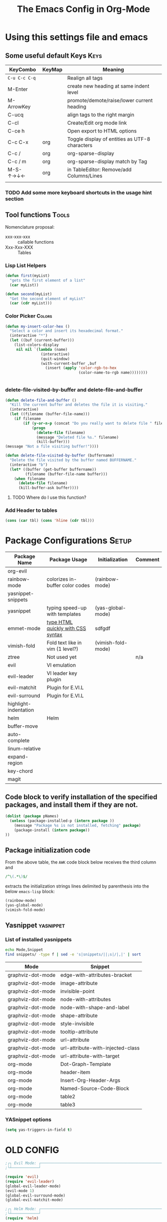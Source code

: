 ﻿#+Title: The Emacs Config in Org-Mode
 # <html><body><!--
#+Author:
#+LINK: wikipedia    https://en.wikipedia.org/wiki/
#+LINK: firewall     http://langw/
#+HTML_HEAD: <link rel="stylesheet" type="text/css" href="css/org-view.css" />
#+PROPERTY: header-args:emacs-lisp :noweb yes
#+PROPERTY: header-args:awk :tangle no :results code
#+PROPERTY: header-args:awk+ :wrap SRC emacs-lisp
#+options: toc:t

* Using this settings file and emacs
** Some useful default Keys                                            :Keys:
#+NAME: Useful_Keys
| KeyCombo      | KeyMap | Meaning                                        |
|---------------+--------+------------------------------------------------|
| =C-u C-c C-q= |        | Realign all tags                               |
| M-Enter       |        | create new heading at same indent level        |
| M-ArrowKey    |        | promote/demote/raise/lower current heading     |
| C-ucq         |        | align tags to the right margin                 |
| C-cl          |        | Create/Edit org mode link                      |
| C-ce h        |        | Open export to HTML options                    |
| C-c C-x       | org    | Toggle display of entities as UTF-8 characters |
| C-c /         | org    | org-sparse-display                             |
| C-c / m       | org    | org-sparse-display match by Tag                |
| M-S-↑→↓←      | org    | in TableEditor: Remove/add Columns/Lines       |
|               |        |                                                |
*** TODO Add some more keyboard shortcuts in the usage hint section
** Tool functions                                                     :Tools:
Nomenclature proposal:
- xxx-xxx-xxx :: callable functions
- Xxx-Xxx-XXX :: Tables
*** Lisp List Helpers

#+BEGIN_SRC emacs-lisp
(defun first(myList)
  "gets the first element of a list"
  (car myList))

(defun second(myList)
  "Get the second element of myList"
  (car (cdr myList)))
#+END_SRC

*** Color Picker                                                     :Colors:

#+NAME: My-Insert-Color-Hex
#+BEGIN_SRC emacs-lisp
(defun my-insert-color-hex ()
  "Select a color and insert its hexadecimal format."
  (interactive "*")
  (let ((buf (current-buffer)))
    (list-colors-display
     nil nil `(lambda (name)
                (interactive)
                (quit-window)
                (with-current-buffer ,buf
                  (insert (apply 'color-rgb-to-hex
                                 (color-name-to-rgb name))))))))


#+END_SRC

*** delete-file-visited-by-buffer and delete-file-and-buffer
#+BEGIN_SRC emacs-lisp
(defun delete-file-and-buffer ()
  "Kill the current buffer and deletes the file it is visiting."
  (interactive)
  (let ((filename (buffer-file-name)))
    (if filename
        (if (y-or-n-p (concat "Do you really want to delete file " filename " ?"))
            (progn
              (delete-file filename)
              (message "Deleted file %s." filename)
              (kill-buffer)))
(message "Not a file visiting buffer!"))))

(defun delete-file-visited-by-buffer (buffername)
  "Delete the file visited by the buffer named BUFFERNAME."
  (interactive "b")
  (let* ((buffer (get-buffer buffername))
         (filename (buffer-file-name buffer)))
    (when filename
      (delete-file filename)
      (kill-buffer-ask buffer))))
#+END_SRC

**** TODO Where do I use this function?

*** Add Header to tables
#+NAME: add-header-line
#+BEGIN_SRC emacs-lisp :var tbl="" :tangle no
(cons (car tbl) (cons 'hline (cdr tbl)))
#+END_SRC
* Package Configurations                                              :Setup:

#+NAME: Table-My-Packages
| Package Name          | Package Usage                     | Initialization     | Comment |
|-----------------------+-----------------------------------+--------------------+---------|
| org-evil              |                                   |                    |         |
| rainbow-mode          | colorizes in-buffer color codes   | (rainbow-mode)     |         |
| yasnippet-snippets    |                                   |                    |         |
| yasnippet             | typing speed-up with templates    | (yas-global-mode)  |         |
| emmet-mode            | [[https://github.com/smihica/emmet-mode][type HTML quickly with CSS syntax]] | sdfgdf             |         |
| vimish-fold           | Fold text like in vim (1 level?)  | (vimish-fold-mode) |         |
| ztree                 | Not used yet                      |                    | n/a     |
| evil                  | VI emulation                      |                    |         |
| evil-leader           | VI leader key plugin              |                    |         |
| evil-matchit          | Plugin for E.VI.L                 |                    |         |
| evil-surround         | Plugin for E.VI.L                 |                    |         |
| highlight-indentation |                                   |                    |         |
| helm                  | Helm                              |                    |         |
| buffer-move           |                                   |                    |         |
| auto-complete         |                                   |                    |         |
| linum-relative        |                                   |                    |         |
| expand-region         |                                   |                    |         |
| key-chord             |                                   |                    |         |
|      magit            |                                   |                    |         |

** Code block to verify installation of the specified packages, and install them if they are not.

#+NAME: Install-My-Packages
#+BEGIN_SRC emacs-lisp :noweb yes :colnames t :var pNames=Table-My-Packages[,0]
(dolist (package pNames)
  (unless (package-installed-p (intern package ))
    (message "Package %s is not installed, fetching" package)
    (package-install (intern package))
))
#+END_SRC

** Package initialization code

From the above table, the =AWK= code block below receives the third column and

#+NAME: AWK-Extract-Init-Strings
#+BEGIN_SRC awk :stdin Table-My-Packages[,2]
/^\(.*\)$/
#+END_SRC

extracts the initialization strings lines delimited by parenthesis into the below =emacs-lisp= block:

#+RESULTS: AWK-Extract-Init-Strings
#+BEGIN_SRC emacs-lisp
(rainbow-mode)
(yas-global-mode)
(vimish-fold-mode)
#+END_SRC

** Yasnippet                                                      :yasnippet:
*** List of installed yasnippets
#+NAME: List-installed-yasnippets
#+HEADER: :tangle no :dir (concat (getenv "HOME") "/.emacs.d/")
#+HEADER: :colnames yes :post add-header-line(*this*)
#+BEGIN_SRC sh
echo Mode,Snippet
find snippets/ -type f | sed -e 's|snippets/||;s|/|,|' | sort
#+END_SRC

#+RESULTS: List-installed-yasnippets
| Mode              | Snippet                           |
|-------------------+-----------------------------------|
| graphviz-dot-mode | edge-with-attributes-bracket      |
| graphviz-dot-mode | image-attribute                   |
| graphviz-dot-mode | invisible-point                   |
| graphviz-dot-mode | node-with-attributes              |
| graphviz-dot-mode | node-with-shape-and-label         |
| graphviz-dot-mode | shape-attribute                   |
| graphviz-dot-mode | style-invisible                   |
| graphviz-dot-mode | tooltip-attribute                 |
| graphviz-dot-mode | url-attribute                     |
| graphviz-dot-mode | url-attribute-with-injected-class |
| graphviz-dot-mode | url-attribute-with-target         |
| org-mode          | Dot-Graph-Template                |
| org-mode          | header-item                       |
| org-mode          | Insert-Org-Header-Args            |
| org-mode          | Named-Source-Code-Block           |
| org-mode          | table2                            |
| org-mode          | table3                            |


*** YASnippet options
#+NAME: YASnippet-options
#+BEGIN_SRC emacs-lisp
(setq yas-triggers-in-field t)
#+END_SRC

* OLD CONFIG
#+BEGIN_SRC emacs-lisp
;┌┐ Evil Mode: ┌────────────────────────────────────────────────────────────────
;└┴────────────┘

(require 'evil)
(require 'evil-leader)
(global-evil-leader-mode)
(evil-mode 1)
(global-evil-surround-mode)
(global-evil-matchit-mode)

;┌┐ Helm Mode: ┌────────────────────────────────────────────────────────────────
;└┴────────────┘
(require 'helm)

;┌┐ Visual customization: ┌─────────────────────────────────────────────────────
;└┴───────────────────────┘

(require 'highlight-indentation)
(highlight-indentation-mode 1)

(require 'whitespace)
(setq whitespace-style '(face empty tabs trailing))
;(setq whitespace-style '(face empty tabs lines-tail trailing))
(global-whitespace-mode t)

;;(require 'column-marker)
;;(column-marker-1 79)
;;(column-marker-2 89)
;;(column-marker-3 109)
;(column-marker-create column-marker-4 column-marker-1-face)
;(column-marker-create column-marker-5 column-marker-1-face)
;(column-marker-4 2)
;(column-marker-5 4)
;(column-marker-create column-marker-6 column-marker-1-face)

;;  (require 'fill-column-indicator)
;;    (setq-default fci-rule-column 80)
;;    (setq fci-always-use-textual-rule t)
;;    (fci-mode)
;;  (if buffer-file-name (fci-mode 1))

;┌┐ Behavior customization: ┌───────────────────────────────────────────────────
;└┴─────────────────────────┘

(require 'buffer-move) ;; Keybindings defined below
(electric-pair-mode)


;┌┐ Key Bindings: ┌─────────────────────────────────────────────────────────────
;└┴───────────────┘

; Leader Key configuration
(evil-leader/set-leader "ä")
(evil-leader/set-key
  "e" 'find-file
  "b" 'switch-to-buffer
  "C" 'hl-line-mode
  "c" 'my-insert-color-hex
  "l" 'linum-mode
  "f" 'fci-mode
  "s" 'cycle-ispell-languages
  "R" 'rainbow-delimiters-mode
  "F" 'set-abbrev-lang-to-French
  "Z" 'vimish-fold-delete
  "E" 'set-abbrev-lang-to-English
  "m" 'menu-bar-mode
  "P" 'prettify-symbols-mode
  "\\" 'zin/org-tag-match-context
  "r" 'er/expand-region
  "L" 'linum-relative-mode
  "k" 'kill-buffer )

(define-key evil-motion-state-map "ö" 'evil-ex)
(define-key evil-normal-state-map (kbd "SPC") 'vimish-fold-toggle)
(define-key evil-normal-state-map (kbd "TAB") 'hs-toggle-hiding)
(define-key evil-visual-state-map (kbd "SPC") 'vimish-fold)
;;
(global-set-key (kbd "<menu>") 'helm-M-x)
(global-set-key (kbd "C-:") 'flyspell-auto-correct-previous-word)
(global-set-key (kbd "¢") 'flyspell-auto-correct-previous-word)
;;(define-key evil-insert-state-map (kbd "<tab>") 'dabbrev-completion)

; CTRL+<ARROWS> move between Buffers, and wrap around.
(windmove-default-keybindings 'hyper)
(setq windmove-wrap-around t)

(require 'key-chord)
(key-chord-mode 1)
(key-chord-define evil-insert-state-map  "jk" 'evil-normal-state)

;;(add-hook 'prog-mode-hook 'rainbow-delimiters-mode)

;;(add-to-list 'load-path "~/.emacs.d")
(require 'auto-complete-config)
(add-to-list 'ac-dictionary-directories "~/.emacs.d/ac-dict")
;(auto-complete-config)
(ac-config-default)
;(global-auto-complete-mode t’)

(setq backup-by-copying t      ; don't clobber symlinks
   backup-directory-alist
   '(("." . "~/.saves"))    ; don't litter my fs tree
   delete-old-versions t
   kept-new-versions 6
   kept-old-versions 2
   version-control t)       ; use versioned backups

(setq auto-save-file-name-transforms
      `((".*" ,temporary-file-directory t)))


(require 'tramp)

;;(set-variable indent-tabs-mode nil)
(setq indent-tabs-mode nil)
(setq js-indent-level 2)
#+END_SRC


* Visual Customization                                               :Visual:
** Config Section Header
#+NAME: Section-Header-Visual
#+BEGIN_SRC emacs-lisp
;┌┐ Visual customizations: ┌────────────────────────────────────────────────────
;└┴────────────────────────┘
#+END_SRC

** Removing the Menu-Bar by default                                 :MenuBar:
#+BEGIN_SRC emacs-lisp
(menu-bar-mode -1)
#+END_SRC

** Show pretty symbols for things like lambda, etc                  :Symbols:

#+NAME: Symbol-Table
| Ugly               | Mode       | Pretty | Reason                      |
|--------------------+------------+--------+-----------------------------|
| forEach            | js         | ∀      | std Math Symbol             |
| for                | js         | ↻      | Looping construct           |
| in                 | js         | ∊      | "element of"                |
| function           | js         | λ      | std gr. lambda              |
| <=                 | js         | ≤      |                             |
| >=                 | js         | ≥      |                             |
| =>                 | js         | ⤇      |                             |
| ^=                 | js         | ≙      |                             |
| ==                 | js         | ≡      |                             |
| ===                | js         | ≣      |                             |
| var                | js         | 𝕍      |                             |
| getElementById     | js         | ⚲      | ⋕                           |
| querySelector      | js         | 𝑸      |                             |
| querySelectorAll   | js         | ℚ      |                             |
| insertAdjacentHTML | js         | @      |                             |
| document           | js         | 𝔻      |                             |
| info               | js         | ⓘ      |                             |
| async              | js         | ⑂      | "fork"                      |
| beforebegin        | js         | ⬑      | "back and up the tag stack" |
| null               | js         | ⦰      | "Empty Set"                 |
| createElement      | js         | ©      |                             |
| console            | js         | ℂ      |                             |
| insertBefore       | js         | ⥶      | "Place before tag"          |
| appendChild        | js         | ⥸      | "Place after tag"           |
| while              | js         | ⌛      |                             |
| true               | js         | ①      | True, binary one            |
| false              | js         | ⓪      | False, binary zero          |
| if                 | js         | ⁇      |                             |
| alert              | js         | ⓐ      |                             |
| from               | js         | ↤      |                             |
| +=                 | js         | ⥆      |                             |
| return             | js         | ↲      |                             |
| replace            | js         | ↕      |                             |
| body               | js         | 𝔹      |                             |
| innerHTML          | js         | 𝕀      |                             |
| dolist             | emacs-lisp | ∀      | see js/forEach              |
| eq                 | emacs-lisp | ≟      |                             |
| setq               | emacs-lisp | ≔      |                             |
| nil                | emacs-lisp | ∅      |                             |
| if                 | emacs-lisp | ⁇      |                             |
| unless             | emacs-lisp | ⁈      |                             |
| not                | emacs-lisp | ¬      |                             |
| defun              | emacs-lisp | 𝔽      |                             |
| define-key         | emacs-lisp | 𝔻      |                             |
| message            | emacs-lisp | 𝕄      |                             |
| require            | emacs-lisp | ℝ      |                             |
| kbd                | emacs-lisp | 𝕂      |                             |
| and                | emacs-lisp | ∧      |                             |
| add-hook           | emacs-lisp | ℍ      |                             |
| defun              | Unused     | 𝕗      |                             |
| defun              | Unused     | Ⓕ      |                             |
| add-hook           | Unused     | Ⓗ      |                             |
| define-key         | Unused     | Ⓓ      |                             |
| for                | python     | ↻      |                             |
| in                 | python     | ∊      |                             |

#+BEGIN_SRC emacs-lisp
(global-prettify-symbols-mode)

;; Block for resetting the hooks while testing:
;;(setq emacs-lisp-mode-hook nil)
;;(setq js-mode-hook nil)
;;(setq python-mode-hook nil)
#+END_SRC

#+RESULTS: AWK-Process-Table
#+BEGIN_SRC emacs-lisp
(add-hook 'js-mode-hook
  (lambda () (mapc (lambda (pair) (push pair prettify-symbols-alist))
    '(
      ("replace"             . ?↕)
      ("+="                  . ?⥆)
      ("from"                . ?↤)
      ("function"            . ?λ)
      ("querySelectorAll"    . ?ℚ)
      ("insertBefore"        . ?⥶)
      ("async"               . ?⑂)
      ("insertAdjacentHTML"  . ?@)
      ("body"                . ?𝔹)
      ("<="                  . ?≤)
      ("innerHTML"           . ?𝕀)
      ("document"            . ?𝔻)
      ("getElementById"      . ?⚲)
      ("=="                  . ?≡)
      ("querySelector"       . ?𝑸)
      ("=>"                  . ?⤇)
      (">="                  . ?≥)
      ("appendChild"         . ?⥸)
      ("in"                  . ?∊)
      ("for"                 . ?↻)
      ("forEach"             . ?∀)
      ("console"             . ?ℂ)
      ("var"                 . ?𝕍)
      ("return"              . ?↲)
      ("false"               . ?⓪)
      ("null"                . ?⦰)
      ("info"                . ?ⓘ)
      ("alert"               . ?ⓐ)
      ("while"               . ?⌛)
      ("beforebegin"         . ?⬑)
      ("==="                 . ?≣)
      ("if"                  . ?⁇)
      ("true"                . ?①)
      ("^="                  . ?≙)
     ))))

(add-hook 'emacs-lisp-mode-hook
  (lambda () (mapc (lambda (pair) (push pair prettify-symbols-alist))
    '(
      ("unless"              . ?⁈)
      ("dolist"              . ?∀)
      ("defun"               . ?𝔽)
      ("kbd"                 . ?𝕂)
      ("and"                 . ?∧)
      ("eq"                  . ?≟)
      ("add-hook"            . ?ℍ)
      ("setq"                . ?≔)
      ("require"             . ?ℝ)
      ("define-key"          . ?𝔻)
      ("nil"                 . ?∅)
      ("not"                 . ?¬)
      ("message"             . ?𝕄)
      ("if"                  . ?⁇)
     ))))

(add-hook 'python-mode-hook
  (lambda () (mapc (lambda (pair) (push pair prettify-symbols-alist))
    '(
      ("in"                  . ?∊)
      ("for"                 . ?↻)
     ))))

#+END_SRC

#+NAME: AWK-Process-Table
#+BEGIN_SRC awk :stdin Symbol-Table
NR<2 {next;}
{res[$2][$1]=$3}
ml<length($1){ml=length($1)}
END {
  for (mode in res) {
    if (mode=="Unused") continue;
    print "(add-hook '"mode"-mode-hook"
    print "  (lambda () (mapc (lambda (pair) (push pair prettify-symbols-alist))"
    print "    '("
    for (item in res[mode]) {
      padding = gensub(/ /, " ", "g", sprintf("%*s", ml+1-length(item), ""))
      printf "      (\"%s\"%s . ?%s)\n" , item , padding, res[mode][item]
    }
    print "     ))))\n"
  }
}
#+END_SRC

#+NAME: Make-Pretty-Pairs
#+HEADER: :var prettifyable=Symbol-Table
#+HEADER: :var targetMode="DoesNotExist" :results list
#+BEGIN_SRC emacs-lisp :noweb yes :tangle no
(let ((res nil))
  (dolist (row prettifyable)
    (when (string= (nth 1 row ) targetMode)
      (push (cons (car row) (string-to-char (nth 2 row))) res)
    )
  )
  res
)
#+END_SRC

*** TODO make it unprettify at point (doesnt work yet)
#+BEGIN_SRC emacs-lisp
(setq prettify-symbols-unprettify-at-point t)
#+END_SRC

** Other unsorted Visual Customizations                            :Unsorted:

#+BEGIN_SRC emacs-lisp :comments org

;; Show relative line numbers
(global-linum-mode 1)
(linum-relative-mode 1)

(column-number-mode t) ; This should enable column numbers in the mode line

; Start with toolbar disabled
(tool-bar-mode -1)

(show-paren-mode t) ;; enable show paren mode

(setq show-paren-style 'expression) ;; highlight whole expression
;;(setq show-paren-style 'parenthesis) ;; highlight whole expression
(set-face-background 'show-paren-match-face "#dddddd")

(require 'whitespace)
(setq whitespace-style '(face empty tabs trailing))
;(setq whitespace-style '(face empty tabs lines-tail trailing))
(global-whitespace-mode t)

#+END_SRC

* Multilingual Abbreviations & Spelling                           :Languages:
** Tool functions for language switching etc
#+BEGIN_SRC emacs-lisp
;┌┐ Spelling Correction & Dictionaries: ┌───────────────────────────────────────
;└┴─────────────────────────────────────┘

; Setup spelling correction for 4 languages
(let ((langs '("american" "francais" "deutsch8" "castellano8")))
  (setq lang-ring (make-ring (length langs)))
  (dolist (elem langs) (ring-insert lang-ring elem)))

;; A bunch of functions to change the abbrev tables
(defun set-abbrev-lang-to-English () "" (interactive)
       (setq local-abbrev-table lang-american-mode-abbrev-table))

(defun set-abbrev-lang-to-French () "" (interactive)
       (setq local-abbrev-table lang-francais-mode-abbrev-table))

(defun set-abbrev-lang-to-Spanish () "" (interactive)
       (setq local-abbrev-table lang-castellano8-mode-abbrev-table))

(defun set-abbrev-lang-to-German () "" (interactive)
       (setq local-abbrev-table lang-deutsch8-mode-abbrev-table))

(defun cycle-ispell-languages ()
  (interactive)
  (let ((lang (ring-ref lang-ring -1)))
    (ring-insert lang-ring lang)
    (ispell-change-dictionary lang)))

(defun dont-insert-expansion-char ()  t)    ;; this is the "hook" function
  (put 'dont-insert-expansion-char 'no-self-insert t)   ;; the hook should have a "no-self-insert"-property set 
#+END_SRC

** Abbreviation file(s)                                               :Files:
#+BEGIN_SRC emacs-lisp
(setq abbrev-file-name             ;; tell emacs where to read abbrev
   "~/.emacs.d/Abbrev/abbrev_defs")    ;; definitions from...
(setq save-abbrevs t)
#+END_SRC

** Enabling Abbrevs                                                   :Setup:
#+BEGIN_SRC emacs-lisp
(setq-default abbrev-mode t)
#+END_SRC

** Language Keys                                                       :Keys:

Here we set some keys for comfortably switching between languages

#+BEGIN_SRC emacs-lisp
(global-set-key [f6] 'cycle-ispell-languages)
(global-set-key [f7] 'flyspell-mode)

(global-set-key (kbd "H-e") 'set-abbrev-lang-to-English)
(global-set-key (kbd "H-f") 'set-abbrev-lang-to-French)
(global-set-key (kbd "H-s") 'set-abbrev-lang-to-Spanish)
(global-set-key (kbd "H-g") 'set-abbrev-lang-to-German)
#+END_SRC

** TODO Building abbrev lists from language dictionaries

#+BEGIN_SRC emacs-lisp :tangle no
;; none yet
#+END_SRC

* Org mode customizations                                               :Org:
** Some tool functions for org                                        :Tools:
#+BEGIN_SRC emacs-lisp
(defun zin/org-tag-match-context (&optional todo-only match)
    "Identical search to `org-match-sparse-tree', but shows the content of the matches."
   (interactive "P")
  (org-agenda-prepare-buffers (list (current-buffer)))
   (org-overview)
   (org-remove-occur-highlights)
  (org-scan-tags '(progn (org-show-entry)
                         (org-show-context))
(cdr (org-make-tags-matcher match)) todo-only))
#+END_SRC

** Org Visual Customizations                                         :Visual:

This Chapter contains some visual customizations for org-mode

#+BEGIN_SRC emacs-lisp
  (setq org-src-fontify-natively t)

  (require 'color)
  ;; (set-face-attribute 'org-block nil :background
  ;;                     (color-darken-name
  ;;                      (face-attribute 'default :background) 5))

  ;; (setq org-src-block-faces '(("emacs-lisp" (:background "#FEF2FF"))
  ;;                          ("python"     (:background "#E5FFB8"))))
#+END_SRC

** Org Keys                                                            :Keys:
#+BEGIN_SRC emacs-lisp
(define-key global-map "\C-cc" 'org-capture)
#+END_SRC

** Org Misc                                                        :Unsorted:
#+BEGIN_SRC emacs-lisp
;;; Additions to the org mode template alist.
;;; Note: Most of the templates are defined as yasnippets
(add-to-list 'org-structure-template-alist '("n" "#+NAME: ?"))

(org-babel-do-load-languages 'org-babel-load-languages
    '(
        (shell      . t)
        (R          . t)
        (awk        . t)
        (sqlite     . t)
        (emacs-lisp . t)
        (dot        . t)
    )
)


(add-to-list 'tramp-default-user-alist
  '("smb" ".*\\'" "alex.stragies"))

;; add default arguments to use when evaluating a source block
(add-to-list 'org-babel-default-header-args:emacs-lisp
             '(:noweb . "yes"))

;; add default arguments to use when evaluating a source block
;;(add-to-list 'org-babel-default-header-args
;;             '(:noweb . "yes"))

(setq org-default-notes-file (concat org-directory "/notes.org"))
#+END_SRC

* Keyboard Mappings
#+NAME: Keyboard-Map-Changed-From-Default
#+BEGIN_SRC emacs-lisp
; C-h normally calls 'Help'. This function can be called with F1, and via M-x help
(global-set-key (kbd "C-h") 'delete-backward-char)
#+END_SRC

* Document Statistics:
 # Do not edit below this line, or know exactly what you are doing!
 # Fold up these lines by visually selecting, then SPC

 # DO NOT EDIT BELOW THIS LINE
 # Local Variables:
 # mode: org
 # End:
 # --><script src="js/org-render.js"></script></body></html>

